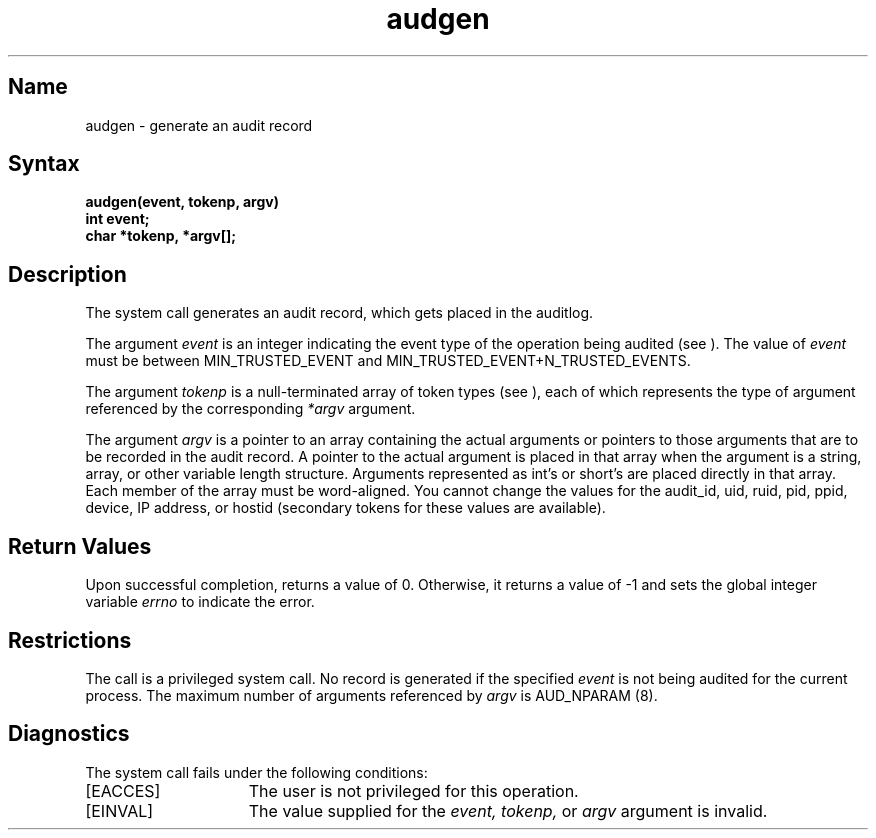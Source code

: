 .\" SCCSID: @(#)audgen.2        x.x     10/10/88
.TH audgen 2
.SH Name
audgen \- generate an audit record
.SH Syntax
.ft B
.nf
audgen(event, tokenp, argv)
.br
.B int event;
.B char *tokenp, *argv[];
.fi
.SH Description
.NXR "audgen system call"
The
.PN audgen
system call generates an audit record, which gets placed in the auditlog.
.PP
The argument \fIevent\fP is an integer indicating the event type of the 
operation being audited (see 
.PN audit.h
).  The value of \fIevent\fP must be
between MIN_TRUSTED_EVENT and MIN_TRUSTED_EVENT+N_TRUSTED_EVENTS.
.PP
The argument \fItokenp\fP is a null-terminated array of token types (see
.PN audit.h
), each of which represents the type of argument referenced by the
corresponding
\fI*argv\fP argument.
.PP
The argument \fIargv\fP is a pointer to an array containing the actual
arguments or pointers to those arguments that are to be recorded in the
audit record.  A pointer to the actual argument is placed in that array
when the argument is a string, array, or other variable length structure. 
Arguments represented as int's or short's are placed directly in that
array.  Each member of the array must be word-aligned.
You cannot change the
values for the audit_id, uid, ruid, pid, ppid, device, IP address, or
hostid (secondary tokens for these values are available). 
.SH Return Values
Upon successful completion, 
.PN audgen
returns a value of 0.  
Otherwise, it returns a value of \-1 and sets the global integer variable
.I errno
to indicate the error.  
.SH Restrictions
.NXR "audgen system call" "restricted"
The 
.PN audgen
call is a privileged system call.
No record is generated if the specified \fIevent\fP is not being audited
for the current process.
The maximum number of arguments referenced by 
.I argv
is AUD_NPARAM (8).
.SH Diagnostics
.NXR "audgen system call" "diagnostics"
The
.PN audgen
system call fails under the following
conditions:
.TP 15
[EACCES]
The user is not privileged for this operation.
.TP 15
[EINVAL]
The value supplied for the
.I event,
.I tokenp,
or
.I argv
argument is invalid. 

